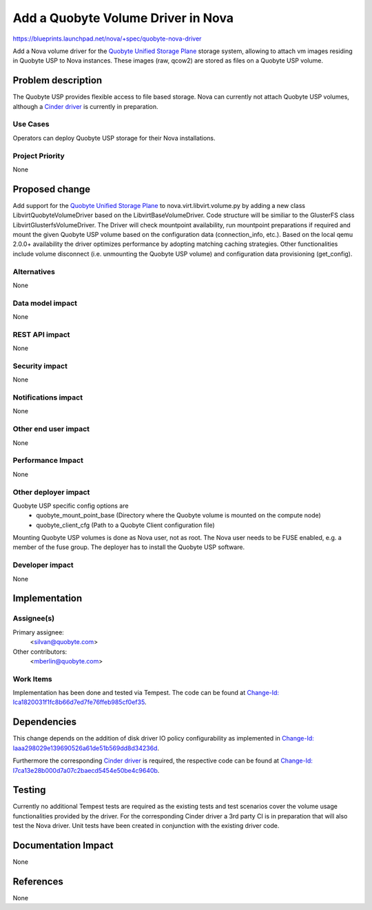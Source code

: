 ..
 This work is licensed under a Creative Commons Attribution 3.0 Unported
 License.

 http://creativecommons.org/licenses/by/3.0/legalcode

==========================================
Add a Quobyte Volume Driver in Nova
==========================================

https://blueprints.launchpad.net/nova/+spec/quobyte-nova-driver

Add a Nova volume driver for the `Quobyte Unified Storage Plane
<http://quobyte.com/>`_ storage system, allowing to attach vm images residing
in Quobyte USP to Nova instances. These images (raw, qcow2) are stored as
files on a Quobyte USP volume.


Problem description
===================

The Quobyte USP provides flexible access to file based storage. Nova can
currently not attach Quobyte USP volumes, although a `Cinder driver
<https://blueprints.launchpad.net/cinder/+spec/quobyte-usp- driver>`_ is
currently in preparation.

Use Cases
----------

Operators can deploy Quobyte USP storage for their Nova installations.

Project Priority
-----------------

None


Proposed change
===============

Add support for the `Quobyte Unified Storage Plane <http://quobyte.com/>`_
to nova.virt.libvirt.volume.py by adding a new class
LibvirtQuobyteVolumeDriver based on the LibvirtBaseVolumeDriver. Code
structure will be similiar to the GlusterFS class
LibvirtGlusterfsVolumeDriver. The Driver will check mountpoint availability,
run mountpoint preparations if required and mount the given Quobyte USP volume
based on the configuration data (connection_info, etc.). Based on the local
qemu 2.0.0+ availability the driver optimizes performance by adopting matching
caching strategies. Other functionalities include volume disconnect (i.e.
unmounting the Quobyte USP volume) and configuration data provisioning
(get_config).


Alternatives
------------

None

Data model impact
-----------------

None

REST API impact
---------------

None

Security impact
---------------

None

Notifications impact
--------------------

None

Other end user impact
---------------------

None

Performance Impact
------------------

None

Other deployer impact
---------------------

Quobyte USP specific config options are
  * quobyte_mount_point_base (Directory where the Quobyte volume is
    mounted on the compute node)
  * quobyte_client_cfg (Path to a Quobyte Client configuration file)

Mounting Quobyte USP volumes is done as Nova user, not as root. The Nova user
needs to be FUSE enabled, e.g. a member of the fuse group. The deployer has to
install the Quobyte USP software.

Developer impact
----------------

None


Implementation
==============

Assignee(s)
-----------

Primary assignee:
  <silvan@quobyte.com>

Other contributors:
  <mberlin@quobyte.com>

Work Items
----------

Implementation has been done and tested via Tempest.
The code can be found at `Change-Id:
Ica1820031f1fc8b66d7ed7fe76ffeb985cf0ef35
<https://review.openstack.org/#/c/110722/>`_.


Dependencies
============

This change depends on the addition of disk driver IO policy configurability
as implemented in `Change-Id: Iaaa298029e139690526a61de51b569dd8d34236d
<https://review.openstack.org/#/c/117442/20>`_.

Furthermore the corresponding `Cinder driver
<https://blueprints.launchpad.net/cinder/+spec/quobyte-usp-driver>`_ is
required, the respective code can be found at `Change-Id:
I7ca13e28b000d7a07c2baecd5454e50be4c9640b
<https://review.openstack.org/#/c/94186/>`_.


Testing
=======

Currently no additional Tempest tests are required as the existing tests and
test scenarios cover the volume usage functionalities provided by the driver.
For the corresponding Cinder driver a 3rd party CI is in preparation that will
also test the Nova driver. Unit tests have been created in conjunction with
the existing driver code.


Documentation Impact
====================

None


References
==========

None